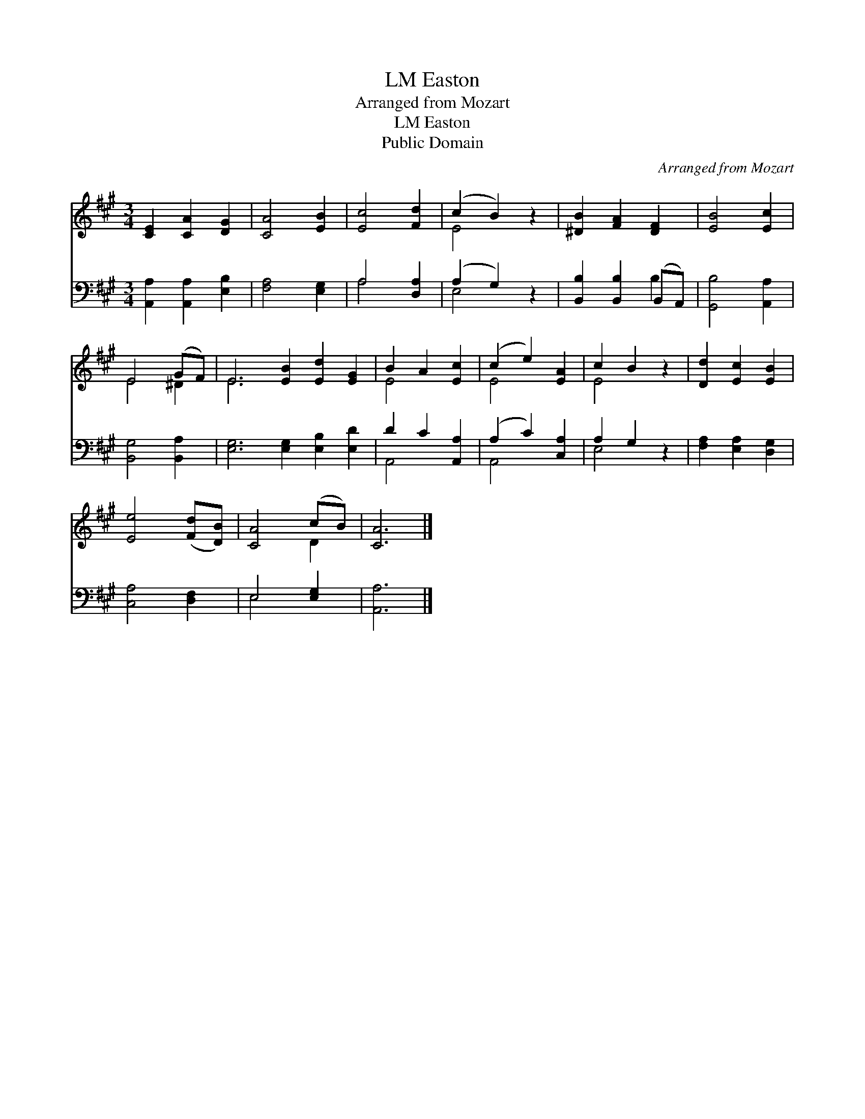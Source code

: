 X:1
T:Easton, LM
T:Arranged from Mozart
T:Easton, LM
T:Public Domain
C:Arranged from Mozart
Z:Public Domain
%%score ( 1 2 ) ( 3 4 )
L:1/8
M:3/4
K:A
V:1 treble 
V:2 treble 
V:3 bass 
V:4 bass 
V:1
 [CE]2 [CA]2 [DG]2 | [CA]4 [EB]2 | [Ec]4 [Fd]2 | (c2 B2) z2 | [^DB]2 [FA]2 [DF]2 | [EB]4 [Ec]2 | %6
 E4 (GF) | E6 [EB]2 [Ed]2 [EG]2 | B2 A2 [Ec]2 | (c2 e2) [EA]2 | c2 B2 z2 | [Dd]2 [Ec]2 [EB]2 | %12
 [Ee]4 ([Fd][DB]) | [CA]4 (cB) | [CA]6 |] %15
V:2
 x6 | x6 | x6 | E4 x2 | x6 | x6 | E4 ^D2 | E6 x6 | E4 x2 | E4 x2 | E4 x2 | x6 | x6 | x4 D2 | x6 |] %15
V:3
 [A,,A,]2 [A,,A,]2 [E,B,]2 | [F,A,]4 [E,G,]2 | A,4 [D,A,]2 | (A,2 G,2) z2 | %4
 [B,,B,]2 [B,,B,]2 (B,,A,,) | [G,,B,]4 [A,,A,]2 | [B,,G,]4 [B,,A,]2 | %7
 [E,G,]6 [E,G,]2 [E,B,]2 [E,D]2 | D2 C2 [A,,A,]2 | (A,2 C2) [C,A,]2 | A,2 G,2 z2 | %11
 [F,A,]2 [E,A,]2 [D,G,]2 | [C,A,]4 [D,F,]2 | E,4 [E,G,]2 | [A,,A,]6 |] %15
V:4
 x6 | x6 | A,4 x2 | E,4 x2 | x4 B,2 | x6 | x6 | x12 | A,,4 x2 | A,,4 x2 | E,4 x2 | x6 | x6 | %13
 E,4 x2 | x6 |] %15

